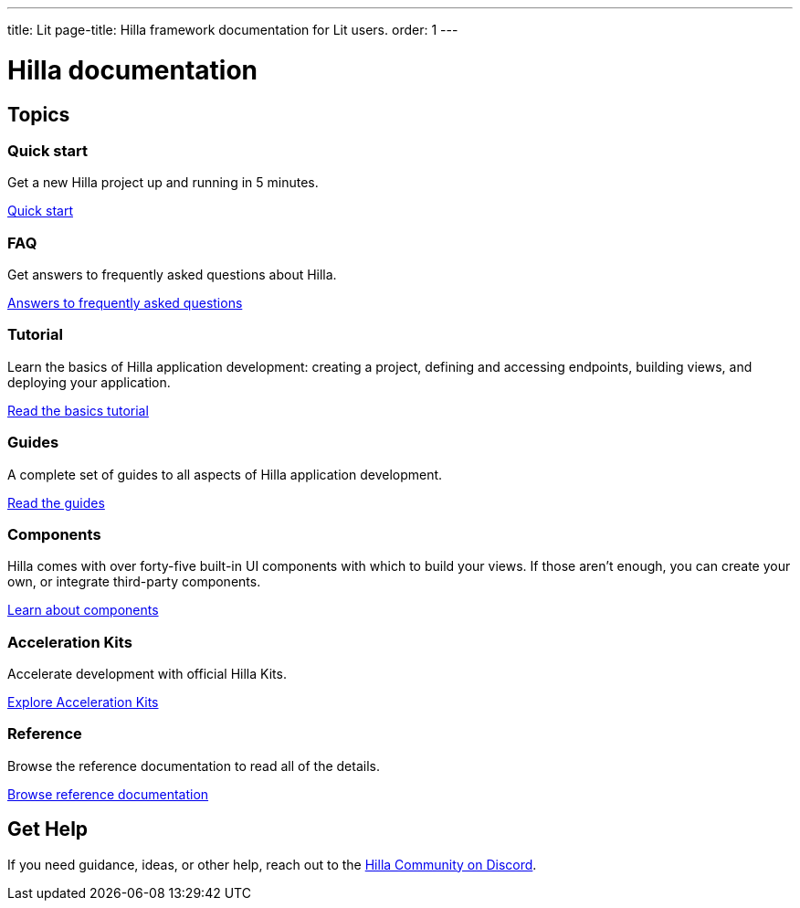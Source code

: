 ---
title: Lit
page-title: Hilla framework documentation for Lit users.
order: 1
---

= Hilla documentation
:toc: macro

[.cards.large.hide-title]
== Topics


=== Quick start
Get a new Hilla project up and running in 5 minutes.
[.sr-only]
<<start/quick#,Quick start>>


=== FAQ
Get answers to frequently asked questions about Hilla.
[.sr-only]
<<start/faq#,Answers to frequently asked questions>>


=== Tutorial
Learn the basics of Hilla application development: creating a project, defining and accessing endpoints, building views, and deploying your application.
[.sr-only]
<<start/basics#,Read the basics tutorial>>


=== Guides
A complete set of guides to all aspects of Hilla application development.
[.sr-only]
<<guides#,Read the guides>>


=== Components
Hilla comes with over forty-five built-in UI components with which to build your views. If those aren't enough, you can create your own, or integrate third-party components.
[.sr-only]
<<components#,Learn about components>>


=== Acceleration Kits
Accelerate development with official Hilla Kits.
[.sr-only]
<<acceleration-kits#,Explore Acceleration Kits>>


=== Reference
Browse the reference documentation to read all of the details.
[.sr-only]
<<reference#,Browse reference documentation>>


== Get Help
If you need guidance, ideas, or other help, reach out to the https://discord.gg/vaadin[Hilla Community on Discord].

++++
<style>
[class*=breadcrumb],
[class*=pageNavigation] {
  display: none !important;
}
*/
</style>
++++
